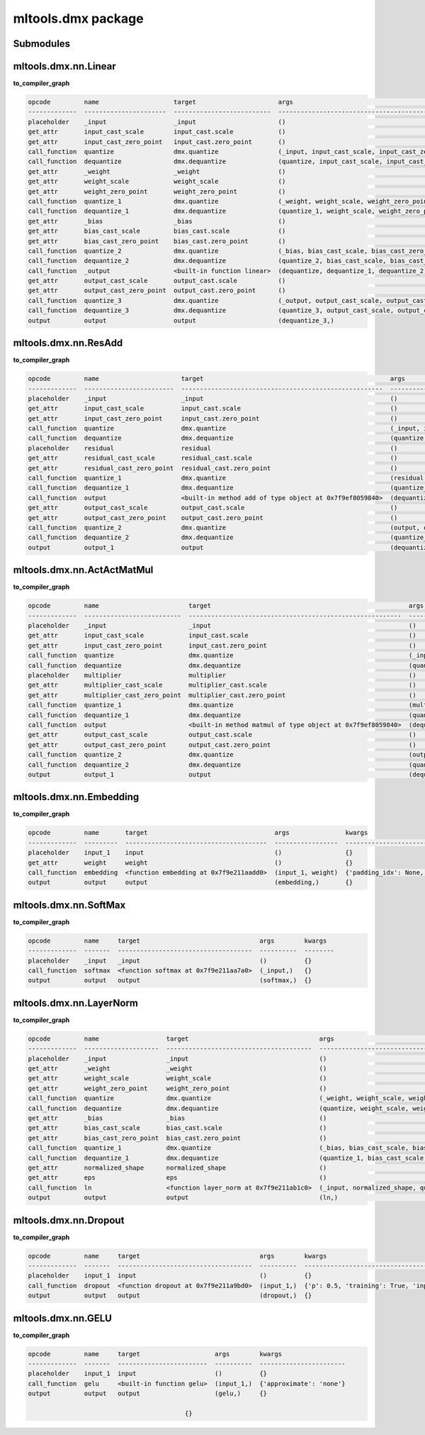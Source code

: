 mltools.dmx package
===================

Submodules
----------

mltools.dmx.nn.Linear
----------------------------
**to_compiler_graph**

.. code-block:: 

   opcode         name                    target                      args                                                          kwargs
   -------------  ----------------------  --------------------------  ------------------------------------------------------------  --------
   placeholder    _input                  _input                      ()                                                            {}
   get_attr       input_cast_scale        input_cast.scale            ()                                                            {}
   get_attr       input_cast_zero_point   input_cast.zero_point       ()                                                            {}
   call_function  quantize                dmx.quantize                (_input, input_cast_scale, input_cast_zero_point, 'SAME')     {}
   call_function  dequantize              dmx.dequantize              (quantize, input_cast_scale, input_cast_zero_point)           {}
   get_attr       _weight                 _weight                     ()                                                            {}
   get_attr       weight_scale            weight_scale                ()                                                            {}
   get_attr       weight_zero_point       weight_zero_point           ()                                                            {}
   call_function  quantize_1              dmx.quantize                (_weight, weight_scale, weight_zero_point, 'SAME')            {}
   call_function  dequantize_1            dmx.dequantize              (quantize_1, weight_scale, weight_zero_point)                 {}
   get_attr       _bias                   _bias                       ()                                                            {}
   get_attr       bias_cast_scale         bias_cast.scale             ()                                                            {}
   get_attr       bias_cast_zero_point    bias_cast.zero_point        ()                                                            {}
   call_function  quantize_2              dmx.quantize                (_bias, bias_cast_scale, bias_cast_zero_point, 'SAME')        {}
   call_function  dequantize_2            dmx.dequantize              (quantize_2, bias_cast_scale, bias_cast_zero_point)           {}
   call_function  _output                 <built-in function linear>  (dequantize, dequantize_1, dequantize_2)                      {}
   get_attr       output_cast_scale       output_cast.scale           ()                                                            {}
   get_attr       output_cast_zero_point  output_cast.zero_point      ()                                                            {}
   call_function  quantize_3              dmx.quantize                (_output, output_cast_scale, output_cast_zero_point, 'SAME')  {}
   call_function  dequantize_3            dmx.dequantize              (quantize_3, output_cast_scale, output_cast_zero_point)       {}
   output         output                  output                      (dequantize_3,)  


mltools.dmx.nn.ResAdd
----------------------------
**to_compiler_graph**

.. code-block:: 

   opcode         name                      target                                                  args                                                               kwargs
   -------------  ------------------------  ------------------------------------------------------  -----------------------------------------------------------------  --------
   placeholder    _input                    _input                                                  ()                                                                 {}
   get_attr       input_cast_scale          input_cast.scale                                        ()                                                                 {}
   get_attr       input_cast_zero_point     input_cast.zero_point                                   ()                                                                 {}
   call_function  quantize                  dmx.quantize                                            (_input, input_cast_scale, input_cast_zero_point, 'SAME')          {}
   call_function  dequantize                dmx.dequantize                                          (quantize, input_cast_scale, input_cast_zero_point)                {}
   placeholder    residual                  residual                                                ()                                                                 {}
   get_attr       residual_cast_scale       residual_cast.scale                                     ()                                                                 {}
   get_attr       residual_cast_zero_point  residual_cast.zero_point                                ()                                                                 {}
   call_function  quantize_1                dmx.quantize                                            (residual, residual_cast_scale, residual_cast_zero_point, 'SAME')  {}
   call_function  dequantize_1              dmx.dequantize                                          (quantize_1, residual_cast_scale, residual_cast_zero_point)        {}
   call_function  output                    <built-in method add of type object at 0x7f9ef8059840>  (dequantize, dequantize_1)                                         {}
   get_attr       output_cast_scale         output_cast.scale                                       ()                                                                 {}
   get_attr       output_cast_zero_point    output_cast.zero_point                                  ()                                                                 {}
   call_function  quantize_2                dmx.quantize                                            (output, output_cast_scale, output_cast_zero_point, 'SAME')        {}
   call_function  dequantize_2              dmx.dequantize                                          (quantize_2, output_cast_scale, output_cast_zero_point)            {}
   output         output_1                  output                                                  (dequantize_2,)                                                    {}

mltools.dmx.nn.ActActMatMul
----------------------------------
**to_compiler_graph**

.. code-block:: 

   opcode         name                        target                                                     args                                                                     kwargs
   -------------  --------------------------  ---------------------------------------------------------  -----------------------------------------------------------------------  --------
   placeholder    _input                      _input                                                     ()                                                                       {}
   get_attr       input_cast_scale            input_cast.scale                                           ()                                                                       {}
   get_attr       input_cast_zero_point       input_cast.zero_point                                      ()                                                                       {}
   call_function  quantize                    dmx.quantize                                               (_input, input_cast_scale, input_cast_zero_point, 'SAME')                {}
   call_function  dequantize                  dmx.dequantize                                             (quantize, input_cast_scale, input_cast_zero_point)                      {}
   placeholder    multiplier                  multiplier                                                 ()                                                                       {}
   get_attr       multiplier_cast_scale       multiplier_cast.scale                                      ()                                                                       {}
   get_attr       multiplier_cast_zero_point  multiplier_cast.zero_point                                 ()                                                                       {}
   call_function  quantize_1                  dmx.quantize                                               (multiplier, multiplier_cast_scale, multiplier_cast_zero_point, 'SAME')  {}
   call_function  dequantize_1                dmx.dequantize                                             (quantize_1, multiplier_cast_scale, multiplier_cast_zero_point)          {}
   call_function  output                      <built-in method matmul of type object at 0x7f9ef8059840>  (dequantize, dequantize_1)                                               {}
   get_attr       output_cast_scale           output_cast.scale                                          ()                                                                       {}
   get_attr       output_cast_zero_point      output_cast.zero_point                                     ()                                                                       {}
   call_function  quantize_2                  dmx.quantize                                               (output, output_cast_scale, output_cast_zero_point, 'SAME')              {}
   call_function  dequantize_2                dmx.dequantize                                             (quantize_2, output_cast_scale, output_cast_zero_point)                  {}
   output         output_1                    output                                                     (dequantize_2,)                                                          {}


mltools.dmx.nn.Embedding
-------------------------------
**to_compiler_graph**

.. code-block:: 

   opcode         name       target                                  args               kwargs
   -------------  ---------  --------------------------------------  -----------------  -------------------------------------------------------------------------------------------------------
   placeholder    input_1    input                                   ()                 {}
   get_attr       weight     weight                                  ()                 {}
   call_function  embedding  <function embedding at 0x7f9e211aadd0>  (input_1, weight)  {'padding_idx': None, 'max_norm': None, 'norm_type': 2.0, 'scale_grad_by_freq': False, 'sparse': False}
   output         output     output                                  (embedding,)       {}

mltools.dmx.nn.SoftMax 
-----------------------------
**to_compiler_graph**

.. code-block:: 

   opcode         name     target                                args        kwargs
   -------------  -------  ------------------------------------  ----------  --------
   placeholder    _input   _input                                ()          {}
   call_function  softmax  <function softmax at 0x7f9e211aa7a0>  (_input,)   {}
   output         output   output                                (softmax,)  {}

mltools.dmx.nn.LayerNorm 
-------------------------------
**to_compiler_graph**

.. code-block:: 

   opcode         name                  target                                   args                                                     kwargs
   -------------  --------------------  ---------------------------------------  -------------------------------------------------------  --------
   placeholder    _input                _input                                   ()                                                       {}
   get_attr       _weight               _weight                                  ()                                                       {}
   get_attr       weight_scale          weight_scale                             ()                                                       {}
   get_attr       weight_zero_point     weight_zero_point                        ()                                                       {}
   call_function  quantize              dmx.quantize                             (_weight, weight_scale, weight_zero_point, 'SAME')       {}
   call_function  dequantize            dmx.dequantize                           (quantize, weight_scale, weight_zero_point)              {}
   get_attr       _bias                 _bias                                    ()                                                       {}
   get_attr       bias_cast_scale       bias_cast.scale                          ()                                                       {}
   get_attr       bias_cast_zero_point  bias_cast.zero_point                     ()                                                       {}
   call_function  quantize_1            dmx.quantize                             (_bias, bias_cast_scale, bias_cast_zero_point, 'SAME')   {}
   call_function  dequantize_1          dmx.dequantize                           (quantize_1, bias_cast_scale, bias_cast_zero_point)      {}
   get_attr       normalized_shape      normalized_shape                         ()                                                       {}
   get_attr       eps                   eps                                      ()                                                       {}
   call_function  ln                    <function layer_norm at 0x7f9e211ab1c0>  (_input, normalized_shape, quantize, dequantize_1, eps)  {}
   output         output                output                                   (ln,)                                                    {}

mltools.dmx.nn.Dropout 
-----------------------------
**to_compiler_graph**

.. code-block:: 

   opcode         name     target                                args        kwargs
   -------------  -------  ------------------------------------  ----------  ----------------------------------------------
   placeholder    input_1  input                                 ()          {}
   call_function  dropout  <function dropout at 0x7f9e211a9bd0>  (input_1,)  {'p': 0.5, 'training': True, 'inplace': False}
   output         output   output                                (dropout,)  {}

mltools.dmx.nn.GELU 
--------------------------
**to_compiler_graph**

.. code-block:: 

   opcode         name     target                    args        kwargs
   -------------  -------  ------------------------  ----------  -----------------------
   placeholder    input_1  input                     ()          {}
   call_function  gelu     <built-in function gelu>  (input_1,)  {'approximate': 'none'}
   output         output   output                    (gelu,)     {}

                                             {}

